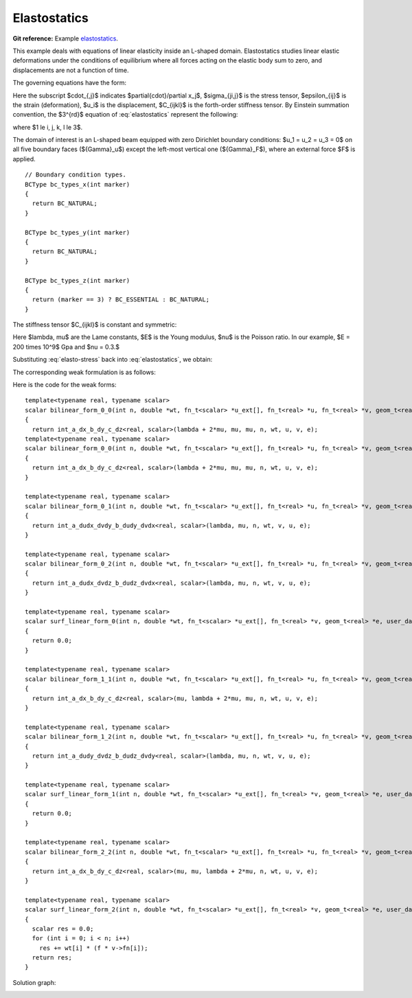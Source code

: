 .. _example-elasto-statics:

Elastostatics
=============

**Git reference:** Example `elastostatics <http://git.hpfem.org/hermes.git/tree/HEAD:/hermes3d/examples/elastostatics>`_.

This example deals with equations of linear elasticity inside an L-shaped domain. Elastostatics studies 
linear elastic deformations under the conditions of equilibrium where all forces acting on the elastic 
body sum to zero, and  displacements are not a function of time. 

.. index::
   single: mesh; fixed
   single: problem; elliptic, linear, symmetric

The governing equations have the form:

.. math::
   :nowrap:
   :label: elastostatics

   \begin{eqnarray*}
   \sigma_{ji,j} + F_i & = & 0 \hbox{ in }\Omega, \\ \nonumber
   \epsilon_{ij}       & = & \frac{1}{2}(u_{j,i} + u_{i,j}),   \\
   \sigma_{i,j}        & = & C_{ijkl} \, \epsilon_{kl}.
   \end{eqnarray*}

Here the subscript $\cdot_{,j}$ indicates $\partial{\cdot}/\partial x_j$, $\sigma_{ji,j}$ is the 
stress tensor, $\epsilon_{ij}$ is the strain (deformation), $u_i$ is the displacement,
$C_{ijkl}$ is the forth-order stiffness tensor. By Einstein summation convention, 
the $3^{rd}$ equation of :eq:`elastostatics` represent the following: 

.. math::
   :nowrap:
   :label: elasto-sum

   \begin{eqnarray*}
   C_{ijkl} \, \epsilon_{kl} & = & \sum_{k,l=1}^3 C_{ijkl} \, \epsilon_{kl},
   \end{eqnarray*}

where $1 \le i, j, k, l \le 3$.

.. image:: elasto-statics-domain.png

The domain of interest is an L-shaped beam equipped with 
zero Dirichlet boundary conditions: $u_1 = u_2 = u_3 = 0$ on all five boundary faces (${\Gamma}_u$) 
except the left-most vertical one (${\Gamma}_F$), where an external force $F$ is applied.  


.. code-block:: c++
::

        // Boundary condition types.
        BCType bc_types_x(int marker)
        {
          return BC_NATURAL;
        }

        BCType bc_types_y(int marker)
        {
          return BC_NATURAL;
        }

        BCType bc_types_z(int marker)
        {
          return (marker == 3) ? BC_ESSENTIAL : BC_NATURAL;
        }


The stiffness tensor $C_{ijkl}$ is constant and symmetric:

.. math::
   :nowrap:
   :label: elasto-stress

   \begin{eqnarray*}
   \sigma_{ij} & = & \lambda \delta_{ij} \epsilon_{kk} + 2\mu\epsilon_{ij}, \\ \nonumber
   \lambda     & = & \frac{E\nu}{(1+\nu)(1-2\nu)},                          \\
   \mu         & = & \frac{E}{2(1+\nu)}. 
   \end{eqnarray*}

Here $\lambda, \mu$ are the Lame constants, $E$ is the Young modulus, $\nu$ is the Poisson ratio. 
In our example, $E = 200 \times 10^9$ Gpa and $\nu = 0.3.$ 

Substituting :eq:`elasto-stress` back into :eq:`elastostatics`, we obtain:
 
.. math::
   :nowrap:
   :label: elasto-navier

   \begin{eqnarray*}
   \mu u_{i,jj}  + (\mu + \lambda)u_{j,ij} + F_i & = & 0,              \\ \nonumber
   \hbox{ or }           & \, & \\                                      
   \mu \Delta{u} + (\mu + \lambda) \mathsf{grad} \, \mathsf{div} u  + F & = & 0.
   \end{eqnarray*}

The corresponding weak formulation is as follows:

.. math::
   :nowrap:
   :label: elasto-statics-form

   \begin{eqnarray*}
   \int_{\Omega} (\lambda + 2\mu) u_{i} \, v_{i} + \mu u_{j} \, v_{j} + \mu u_{k} \, v_{k} \quad 
   +\quad \int_{\Omega} \lambda u_{i} \,  v_{j} + \mu u_{j} \, v_{i} \quad
   +\quad \int_{\Omega} \lambda u_{i} \,  v_{k} + \mu u_{k} \, v_{i}
     &  = & 0, \\ \nonumber
   \int_{\Omega} \mu u_{i} \, v_{i} + (\lambda + 2\mu) u_{j} \, v_{j} + \mu u_{k} \, v_{k} \quad
   +\quad \int_{\Omega} \lambda u_{j} \,  v_{k} + \mu u_{k} \, v_{j}
     &  = & 0, \\
   \int_{\Omega} \mu u_{i} \, v_{i} + \mu u_{j} \, v_{j} + (\lambda + 2\mu) u_{k} \, v_{k} 
     &  = & \int_{\Gamma_F} F_i v. \nonumber
   \end{eqnarray*}

Here is the code for the weak forms:

.. code-block:: c++
::

        template<typename real, typename scalar>
        scalar bilinear_form_0_0(int n, double *wt, fn_t<scalar> *u_ext[], fn_t<real> *u, fn_t<real> *v, geom_t<real> *e, user_data_t<scalar> *data)
        {
          return int_a_dx_b_dy_c_dz<real, scalar>(lambda + 2*mu, mu, mu, n, wt, u, v, e);
        template<typename real, typename scalar>
        scalar bilinear_form_0_0(int n, double *wt, fn_t<scalar> *u_ext[], fn_t<real> *u, fn_t<real> *v, geom_t<real> *e, user_data_t<scalar> *data)
        {
          return int_a_dx_b_dy_c_dz<real, scalar>(lambda + 2*mu, mu, mu, n, wt, u, v, e);
        }

        template<typename real, typename scalar>
        scalar bilinear_form_0_1(int n, double *wt, fn_t<scalar> *u_ext[], fn_t<real> *u, fn_t<real> *v, geom_t<real> *e, user_data_t<scalar> *data)
        {
          return int_a_dudx_dvdy_b_dudy_dvdx<real, scalar>(lambda, mu, n, wt, v, u, e);
        }

        template<typename real, typename scalar>
        scalar bilinear_form_0_2(int n, double *wt, fn_t<scalar> *u_ext[], fn_t<real> *u, fn_t<real> *v, geom_t<real> *e, user_data_t<scalar> *data)
        {
          return int_a_dudx_dvdz_b_dudz_dvdx<real, scalar>(lambda, mu, n, wt, v, u, e);
        }

        template<typename real, typename scalar>
        scalar surf_linear_form_0(int n, double *wt, fn_t<scalar> *u_ext[], fn_t<real> *v, geom_t<real> *e, user_data_t<scalar> *data)
        {
          return 0.0;
        }

        template<typename real, typename scalar>
        scalar bilinear_form_1_1(int n, double *wt, fn_t<scalar> *u_ext[], fn_t<real> *u, fn_t<real> *v, geom_t<real> *e, user_data_t<scalar> *data)
        {
          return int_a_dx_b_dy_c_dz<real, scalar>(mu, lambda + 2*mu, mu, n, wt, u, v, e);
        }

        template<typename real, typename scalar>
        scalar bilinear_form_1_2(int n, double *wt, fn_t<scalar> *u_ext[], fn_t<real> *u, fn_t<real> *v, geom_t<real> *e, user_data_t<scalar> *data)
        {
          return int_a_dudy_dvdz_b_dudz_dvdy<real, scalar>(lambda, mu, n, wt, v, u, e);
        }

        template<typename real, typename scalar>
        scalar surf_linear_form_1(int n, double *wt, fn_t<scalar> *u_ext[], fn_t<real> *v, geom_t<real> *e, user_data_t<scalar> *data)
        {
          return 0.0;
        }

        template<typename real, typename scalar>
        scalar bilinear_form_2_2(int n, double *wt, fn_t<scalar> *u_ext[], fn_t<real> *u, fn_t<real> *v, geom_t<real> *e, user_data_t<scalar> *data)
        {
          return int_a_dx_b_dy_c_dz<real, scalar>(mu, mu, lambda + 2*mu, n, wt, u, v, e);
        }

        template<typename real, typename scalar>
        scalar surf_linear_form_2(int n, double *wt, fn_t<scalar> *u_ext[], fn_t<real> *v, geom_t<real> *e, user_data_t<scalar> *data)
        {
          scalar res = 0.0;
          for (int i = 0; i < n; i++)
            res += wt[i] * (f * v->fn[i]);
          return res;
        }

Solution graph:

.. image:: elasto-statics-sln.png

.. seealso::
  
   :ref:`example-heat-conduction`
